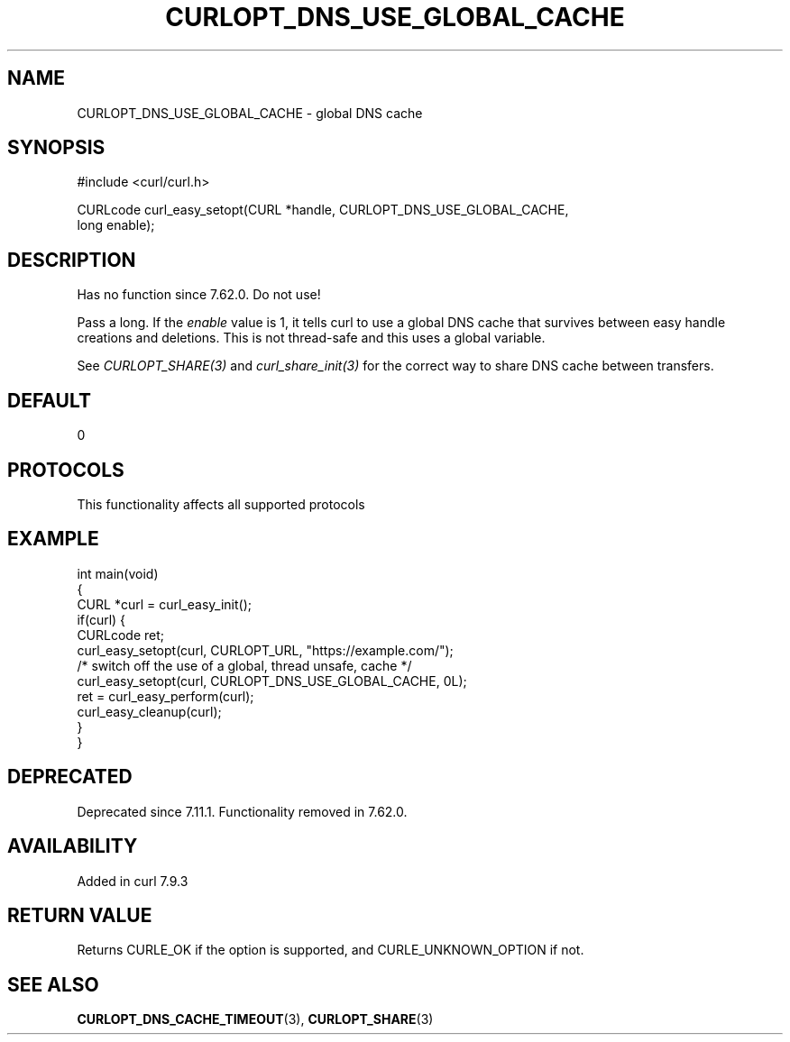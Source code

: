 .\" generated by cd2nroff 0.1 from CURLOPT_DNS_USE_GLOBAL_CACHE.md
.TH CURLOPT_DNS_USE_GLOBAL_CACHE 3 "2025-06-09" libcurl
.SH NAME
CURLOPT_DNS_USE_GLOBAL_CACHE \- global DNS cache
.SH SYNOPSIS
.nf
#include <curl/curl.h>

CURLcode curl_easy_setopt(CURL *handle, CURLOPT_DNS_USE_GLOBAL_CACHE,
                          long enable);
.fi
.SH DESCRIPTION
Has no function since 7.62.0. Do not use!

Pass a long. If the \fIenable\fP value is 1, it tells curl to use a global DNS
cache that survives between easy handle creations and deletions. This is not
thread\-safe and this uses a global variable.

See \fICURLOPT_SHARE(3)\fP and \fIcurl_share_init(3)\fP for the correct way to share DNS
cache between transfers.
.SH DEFAULT
0
.SH PROTOCOLS
This functionality affects all supported protocols
.SH EXAMPLE
.nf
int main(void)
{
  CURL *curl = curl_easy_init();
  if(curl) {
    CURLcode ret;
    curl_easy_setopt(curl, CURLOPT_URL, "https://example.com/");
    /* switch off the use of a global, thread unsafe, cache */
    curl_easy_setopt(curl, CURLOPT_DNS_USE_GLOBAL_CACHE, 0L);
    ret = curl_easy_perform(curl);
    curl_easy_cleanup(curl);
  }
}

.fi
.SH DEPRECATED
Deprecated since 7.11.1. Functionality removed in 7.62.0.
.SH AVAILABILITY
Added in curl 7.9.3
.SH RETURN VALUE
Returns CURLE_OK if the option is supported, and CURLE_UNKNOWN_OPTION if not.
.SH SEE ALSO
.BR CURLOPT_DNS_CACHE_TIMEOUT (3),
.BR CURLOPT_SHARE (3)
